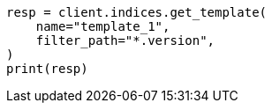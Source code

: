 // This file is autogenerated, DO NOT EDIT
// indices/put-index-template-v1.asciidoc:257

[source, python]
----
resp = client.indices.get_template(
    name="template_1",
    filter_path="*.version",
)
print(resp)
----
